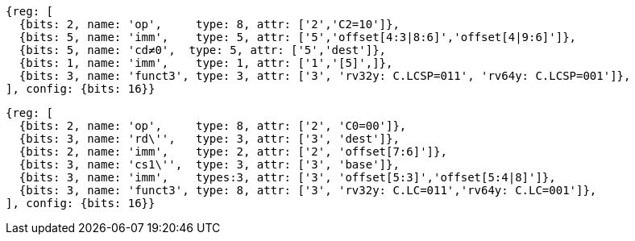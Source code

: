 //## 16.3 Load and Store Instructions
//### Stack-Pointer-Based Loads and Stores

[wavedrom, ,svg]
....
{reg: [
  {bits: 2, name: 'op',     type: 8, attr: ['2','C2=10']},
  {bits: 5, name: 'imm',    type: 5, attr: ['5','offset[4:3|8:6]','offset[4|9:6]']},
  {bits: 5, name: 'cd≠0',  type: 5, attr: ['5','dest']},
  {bits: 1, name: 'imm',    type: 1, attr: ['1','[5]',]},
  {bits: 3, name: 'funct3', type: 3, attr: ['3', 'rv32y: C.LCSP=011', 'rv64y: C.LCSP=001']},
], config: {bits: 16}}
....

[wavedrom, ,svg]
....
{reg: [
  {bits: 2, name: 'op',     type: 8, attr: ['2', 'C0=00']},
  {bits: 3, name: 'rd\'',   type: 3, attr: ['3', 'dest']},
  {bits: 2, name: 'imm',    type: 2, attr: ['2', 'offset[7:6]']},
  {bits: 3, name: 'cs1\'',  type: 3, attr: ['3', 'base']},
  {bits: 3, name: 'imm',    types:3, attr: ['3', 'offset[5:3]','offset[5:4|8]']},
  {bits: 3, name: 'funct3', type: 8, attr: ['3', 'rv32y: C.LC=011','rv64y: C.LC=001']},
], config: {bits: 16}}
....
